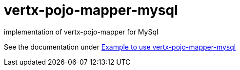 = vertx-pojo-mapper-mysql

implementation of vertx-pojo-mapper for MySql

See the documentation under link:src/main/asciidoc/java/index.adoc[Example to use vertx-pojo-mapper-mysql]

